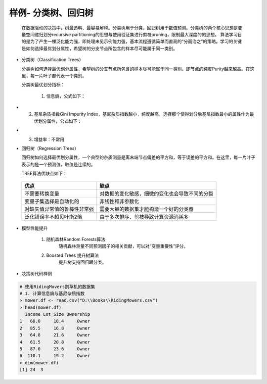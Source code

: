 样例- 分类树、回归树
~~~~~~~~~~~~~~~~~~~~~
 
  在数据驱动的决策中，树最透明、最容易解释。分类树用于分类，回归树用于数值预测。分类树的两个核心思想是变量空间递归划分recursive partitioning的思想与使用验证集进行剪枝pruning，限制最大深度的的思想。
  算法学习目的是为了产生一棵泛化能力强，即处理未见示例能力强，基本流程遵循简单而直观的“分而治之”的策略。学习的关键是如何选择最优划分属性，希望树的分支节点所包含的样本尽可能属于同一类别。


- 分类树（Classification Trees）
  
  分类树如何选择最优划分属性，希望树的分支节点所包含的样本尽可能属于同一类别，即节点的纯度Purity越来越高。在这里，每一片叶子都代表一个类别。

  分类树最优划分指标：

     1. 信息熵，公式如下：

.. image:: _static/entropy.png
   :align: center

-

     2. 基尼杂质指数Gini Impurity Index，基尼杂质指数越小，纯度越高，选择那个使得划分后基尼指数最小的属性作为最优划分属性，公式如下：

.. image:: _static/giniimpurityindex.png
   :align: center

-

     3. 增益率：不常用


- 回归树（Regression Trees）

  回归树如何选择最优划分属性，一个典型的杂质测量是离末端节点偏差的平方和，等于误差的平方和。在这里，每一片叶子表示的是一个预测值，取值是连续的。


  TREE算法优缺点如下：

 ============================== ======================================================================================
        优点                                                  缺点
 ============================== ======================================================================================
  不需要转换变量                        对数据的变化敏感，细微的变化也会导致不同的分裂 
  变量子集选择是自动化的                非线性和非参数化
  对缺失值异常值的鲁棒性非常强          需要大量的数据集才能构造一个好的分类器
  泛化错误率不超贝叶斯2倍               由于多次排序、剪枝导致计算资源消耗多
 ============================== ======================================================================================


- 模型性能提升

    1. 随机森林Random Forests算法
           随机森林测量不同预测因子的相关贡献，可以对“变量重要性”评分。

    2. Boosted Trees 提升树算法
           提升树支持回归跟分类。



- 决策树代码样例


.. code:: r 

 # 使用RidingMovers割草机的数据集
 # 1. 计算信息熵与基尼杂质指数
 > mower.df <- read.csv("D:\\Books\\RidingMowers.csv")
 > head(mower.df)
   Income Lot_Size Ownership
 1   60.0     18.4     Owner
 2   85.5     16.8     Owner
 3   64.8     21.6     Owner
 4   61.5     20.8     Owner
 5   87.0     23.6     Owner
 6  110.1     19.2     Owner
 > dim(mower.df)
 [1] 24  3
